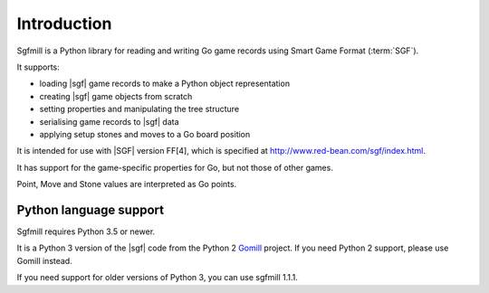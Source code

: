 Introduction
============

Sgfmill is a Python library for reading and writing Go game records using
Smart Game Format (:term:`SGF`).

It supports:

* loading |sgf| game records to make a Python object representation
* creating |sgf| game objects from scratch
* setting properties and manipulating the tree structure
* serialising game records to |sgf| data
* applying setup stones and moves to a Go board position

It is intended for use with |SGF| version FF[4], which is specified at
http://www.red-bean.com/sgf/index.html.

It has support for the game-specific properties for Go, but not those of other
games.

Point, Move and Stone values are interpreted as Go points.


Python language support
-----------------------

Sgfmill requires Python 3.5 or newer.

It is a Python 3 version of the |sgf| code from the Python 2 Gomill__ project.
If you need Python 2 support, please use Gomill instead.

If you need support for older versions of Python 3, you can use sgfmill 1.1.1.

.. __: https://mjw.woodcraft.me.uk/gomill/

